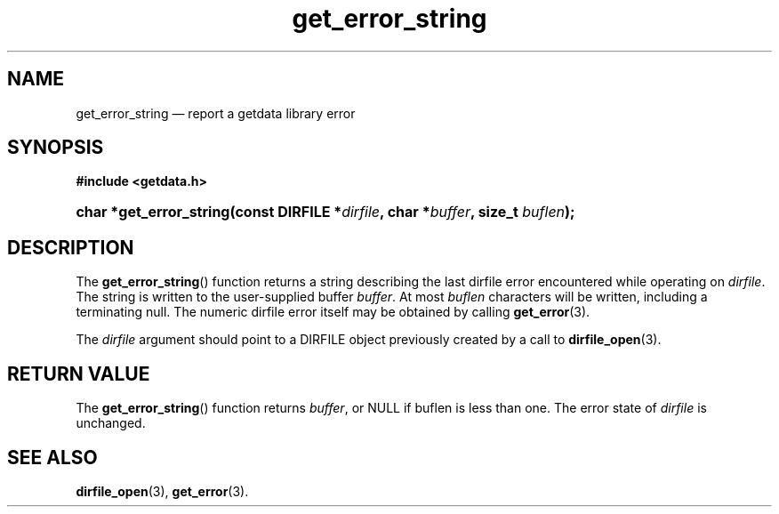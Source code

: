 .\" get_error_string.3.  The get_error_string man page.
.\"
.\" (C) 2008 D. V. Wiebe
.\"
.\""""""""""""""""""""""""""""""""""""""""""""""""""""""""""""""""""""""""
.\"
.\" This file is part of the GetData project.
.\"
.\" This program is free software; you can redistribute it and/or modify
.\" it under the terms of the GNU General Public License as published by
.\" the Free Software Foundation; either version 2 of the License, or
.\" (at your option) any later version.
.\"
.\" GetData is distributed in the hope that it will be useful,
.\" but WITHOUT ANY WARRANTY; without even the implied warranty of
.\" MERCHANTABILITY or FITNESS FOR A PARTICULAR PURPOSE.  See the GNU
.\" General Public License for more details.
.\"
.\" You should have received a copy of the GNU General Public License along
.\" with GetData; if not, write to the Free Software Foundation, Inc.,
.\" 51 Franklin St, Fifth Floor, Boston, MA  02110-1301  USA
.\"
.TH get_error_string 3 "8 December 2008" "Version 0.5.0" "GETDATA"
.SH NAME
get_error_string \(em report a getdata library error
.SH SYNOPSIS
.B #include <getdata.h>
.HP
.nh
.ad l
.BI "char *get_error_string(const DIRFILE *" dirfile ", char *" buffer ", size_t
.IB buflen );
.hy
.ad n
.SH DESCRIPTION
The
.BR get_error_string ()
function returns a string describing the last dirfile error encountered while
operating on 
.IR dirfile .
The string is written to the user-supplied buffer
.IR buffer .
At most
.I buflen
characters will be written, including a terminating null.
The numeric dirfile error itself may be obtained by calling
.BR get_error (3).

The 
.I dirfile
argument should point to a DIRFILE object previously created by a call to
.BR dirfile_open (3).

.SH RETURN VALUE
The
.BR get_error_string ()
function returns 
.IR buffer ,
or NULL if buflen is less than one.  The error state of
.I dirfile
is unchanged.
.SH SEE ALSO
.BR dirfile_open (3),
.BR get_error (3).
